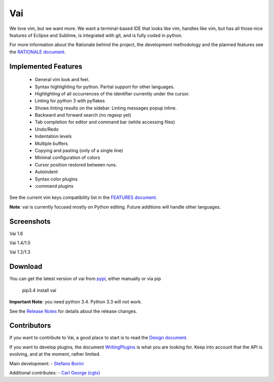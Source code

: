 Vai
===

.. image:: https://travis-ci.org/stefanoborini/vai.svg?branch=master
   :target: https://travis-ci.org/stefanoborini/vai
   :alt: Build status
.. image:: https://pypip.in/download/vai/badge.png
   :target: https://pypi.python.org/pypi/vai/
   :alt: Downloads
.. image:: https://pypip.in/py_versions/vai/badge.svg
   :target: https://pypi.python.org/pypi/vai/
   :alt: Supported Python versions
.. image:: https://pypip.in/version/vai/badge.png
   :target: https://pypi.python.org/pypi/vai/
   :alt: Latest version
.. image:: https://landscape.io/github/stefanoborini/vai/master/landscape.png
   :target: https://landscape.io/github/stefanoborini/vai
   :alt: Latest version
.. image:: http://img.shields.io/gratipay/StefanoBorini.svg
   :target: https://gratipay.com/StefanoBorini/
   :alt: gratipay
   
We love vim, but we want more. We want a terminal-based IDE that looks like vim,
handles like vim, but has all those nice features of Eclipse and Sublime, is
integrated with git, and is fully coded in python. 

For more information about the Rationale behind the project, the development
methodology and the planned features see the `RATIONALE document <https://github.com/stefanoborini/vai/blob/master/RATIONALE.rst>`_.

Implemented Features
--------------------

   - General vim look and feel.
   - Syntax highlighting for python. Partial support for other languages.
   - Highlighting of all occurrences of the identifier currently under the cursor.
   - Linting for python 3 with pyflakes
   - Shows linting results on the sidebar. Linting messages popup inline.
   - Backward and forward search (no regexp yet)
   - Tab completion for editor and command bar (while accessing files)
   - Undo/Redo
   - Indentation levels
   - Multiple buffers
   - Copying and pasting (only of a single line)
   - Minimal configuration of colors
   - Cursor position restored between runs.
   - Autoindent
   - Syntax color plugins
   - :command plugins

See the current vim keys compatibility list in the `FEATURES document <https://github.com/stefanoborini/vai/blob/master/FEATURES.rst>`_.

**Note**: vai is currently focused mostly on Python editing. Future additions will handle other languages.


Screenshots
-----------

Vai 1.6

.. image:: https://github.com/stefanoborini/vai/blob/master/static/images/screenshot-1.6.png

Vai 1.4/1.5

.. image:: https://github.com/stefanoborini/vai/blob/master/static/images/screenshot-1.4.png

Vai 1.2/1.3

.. image:: https://github.com/stefanoborini/vai/blob/master/static/images/screenshot-1.2.gif


Download
--------

You can get the latest version of vai from `pypi
<https://pypi.python.org/pypi/vai>`_, either manually
or via pip

   pip3.4 install vai

**Important Note**: you need python 3.4. Python 3.3 will not work. 

See the `Release Notes <https://github.com/stefanoborini/vai/blob/master/RELEASE_NOTES.rst>`_ for details
about the release changes.

Contributors
------------

If you want to contribute to Vai, a good place to start is to read the `Design
document <https://github.com/stefanoborini/vai/blob/master/docs/Design.rst>`_.

If you want to develop plugins, the document `WritingPlugins
<https://github.com/stefanoborini/vai/blob/master/docs/WritingPlugins.rst>`_ is what you are
looking for. Keep into account that the API is evolving, and at the moment, rather limited.


Main development:
- `Stefano Borini <http://forthescience.org>`_

Additional contributes:
- `Carl George (cgtx) <https://github.com/cgtx>`_

